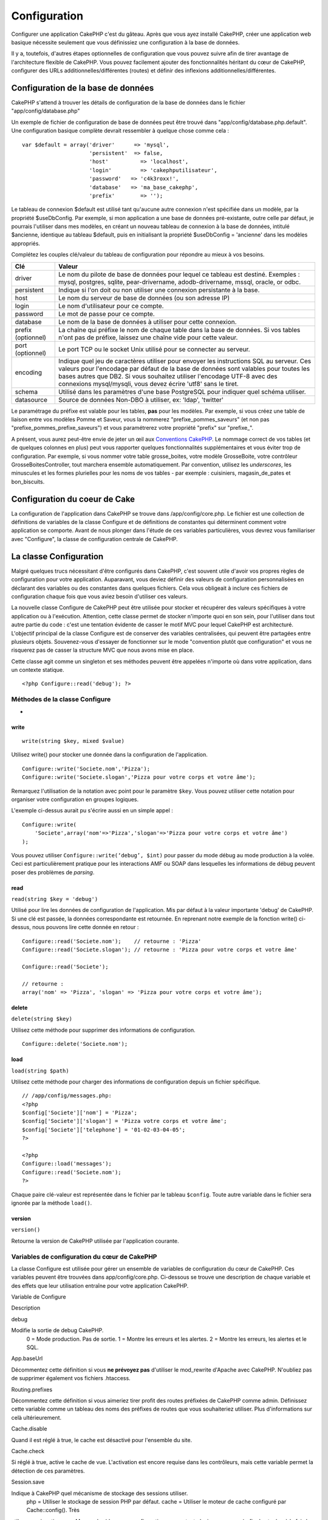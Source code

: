 Configuration
#############

Configurer une application CakePHP c'est du gâteau. Après que vous ayez
installé CakePHP, créer une application web basique nécessite seulement
que vous définissiez une configuration à la base de données.

Il y a, toutefois, d'autres étapes optionnelles de configuration que
vous pouvez suivre afin de tirer avantage de l'architecture flexible de
CakePHP. Vous pouvez facilement ajouter des fonctionnalités héritant du
cœur de CakePHP, configurer des URLs additionnelles/différentes (routes)
et définir des inflexions additionnelles/différentes.

Configuration de la base de données
===================================

CakePHP s'attend à trouver les détails de configuration de la base de
données dans le fichier "app/config/database.php"

Un exemple de fichier de configuration de base de données peut être
trouvé dans "app/config/database.php.default". Une configuration basique
complète devrait ressembler à quelque chose comme cela :

::

    var $default = array('driver'      => 'mysql',
                         'persistent'  => false,
                         'host'          => 'localhost',
                         'login'         => 'cakephputilisateur',
                         'password'   => 'c4k3roxx!',
                         'database'   => 'ma_base_cakephp',
                         'prefix'        => '');

Le tableau de connexion $default est utilisé tant qu'aucune autre
connexion n'est spécifiée dans un modèle, par la propriété $useDbConfig.
Par exemple, si mon application a une base de données pré-existante,
outre celle par défaut, je pourrais l'utiliser dans mes modèles, en
créant un nouveau tableau de connexion à la base de données, intitulé
$ancienne, identique au tableau $default, puis en initialisant la
propriété $useDbConfig = 'ancienne' dans les modèles appropriés.

Complétez les couples clé/valeur du tableau de configuration pour
répondre au mieux à vos besoins.

+----------------------+--------------------------------------------------------------------------------------------------------------------------------------------------------------------------------------------------------------------------------------------------------------------------------------------------------------------------------+
| Clé                  | Valeur                                                                                                                                                                                                                                                                                                                         |
+======================+================================================================================================================================================================================================================================================================================================================================+
| driver               | Le nom du pilote de base de données pour lequel ce tableau est destiné. Exemples : mysql, postgres, sqlite, pear-drivername, adodb-drivername, mssql, oracle, or odbc.                                                                                                                                                         |
+----------------------+--------------------------------------------------------------------------------------------------------------------------------------------------------------------------------------------------------------------------------------------------------------------------------------------------------------------------------+
| persistent           | Indique si l'on doit ou non utiliser une connexion persistante à la base.                                                                                                                                                                                                                                                      |
+----------------------+--------------------------------------------------------------------------------------------------------------------------------------------------------------------------------------------------------------------------------------------------------------------------------------------------------------------------------+
| host                 | Le nom du serveur de base de données (ou son adresse IP)                                                                                                                                                                                                                                                                       |
+----------------------+--------------------------------------------------------------------------------------------------------------------------------------------------------------------------------------------------------------------------------------------------------------------------------------------------------------------------------+
| login                | Le nom d'utilisateur pour ce compte.                                                                                                                                                                                                                                                                                           |
+----------------------+--------------------------------------------------------------------------------------------------------------------------------------------------------------------------------------------------------------------------------------------------------------------------------------------------------------------------------+
| password             | Le mot de passe pour ce compte.                                                                                                                                                                                                                                                                                                |
+----------------------+--------------------------------------------------------------------------------------------------------------------------------------------------------------------------------------------------------------------------------------------------------------------------------------------------------------------------------+
| database             | Le nom de la base de données à utiliser pour cette connexion.                                                                                                                                                                                                                                                                  |
+----------------------+--------------------------------------------------------------------------------------------------------------------------------------------------------------------------------------------------------------------------------------------------------------------------------------------------------------------------------+
| prefix (optionnel)   | La chaîne qui préfixe le nom de chaque table dans la base de données. Si vos tables n'ont pas de préfixe, laissez une chaîne vide pour cette valeur.                                                                                                                                                                           |
+----------------------+--------------------------------------------------------------------------------------------------------------------------------------------------------------------------------------------------------------------------------------------------------------------------------------------------------------------------------+
| port (optionnel)     | Le port TCP ou le socket Unix utilisé pour se connecter au serveur.                                                                                                                                                                                                                                                            |
+----------------------+--------------------------------------------------------------------------------------------------------------------------------------------------------------------------------------------------------------------------------------------------------------------------------------------------------------------------------+
| encoding             | Indique quel jeu de caractères utiliser pour envoyer les instructions SQL au serveur. Ces valeurs pour l'encodage par défaut de la base de données sont valables pour toutes les bases autres que DB2. Si vous souhaitez utiliser l'encodage UTF-8 avec des connexions mysql/mysqli, vous devez écrire 'utf8' sans le tiret.   |
+----------------------+--------------------------------------------------------------------------------------------------------------------------------------------------------------------------------------------------------------------------------------------------------------------------------------------------------------------------------+
| schema               | Utilisé dans les paramètres d'une base PostgreSQL pour indiquer quel schéma utiliser.                                                                                                                                                                                                                                          |
+----------------------+--------------------------------------------------------------------------------------------------------------------------------------------------------------------------------------------------------------------------------------------------------------------------------------------------------------------------------+
| datasource           | Source de données Non-DBO à utiliser, ex: 'ldap', 'twitter'                                                                                                                                                                                                                                                                    |
+----------------------+--------------------------------------------------------------------------------------------------------------------------------------------------------------------------------------------------------------------------------------------------------------------------------------------------------------------------------+

Le paramétrage du préfixe est valable pour les tables, **pas** pour les
modèles. Par exemple, si vous créez une table de liaison entre vos
modèles Pomme et Saveur, vous la nommerez "prefixe\_pommes\_saveurs" (et
non pas "prefixe\_pommes\_prefixe\_saveurs") et vous paramétrerez votre
propriété "prefix" sur "prefixe\_".

A présent, vous aurez peut-être envie de jeter un œil aux `Conventions
CakePHP </fr/view/901/conventions-cakephp>`_. Le nommage correct de vos
tables (et de quelques colonnes en plus) peut vous rapporter quelques
fonctionnalités supplémentaires et vous éviter trop de configuration.
Par exemple, si vous nommer votre table grosse\_boites, votre modèle
GrosseBoite, votre contrôleur GrosseBoitesController, tout marchera
ensemble automatiquement. Par convention, utilisez les *underscores*,
les minuscules et les formes plurielles pour les noms de vos tables -
par exemple : cuisiniers, magasin\_de\_pates et bon\_biscuits.

Configuration du coeur de Cake
==============================

La configuration de l'application dans CakePHP se trouve dans
/app/config/core.php. Le fichier est une collection de définitions de
variables de la classe Configure et de définitions de constantes qui
déterminent comment votre application se comporte. Avant de nous plonger
dans l'étude de ces variables particulières, vous devrez vous
familiariser avec "Configure", la classe de configuration centrale de
CakePHP.

La classe Configuration
=======================

Malgré quelques trucs nécessitant d'être configurés dans CakePHP, c'est
souvent utile d'avoir vos propres règles de configuration pour votre
application. Auparavant, vous deviez définir des valeurs de
configuration personnalisées en déclarant des variables ou des
constantes dans quelques fichiers. Cela vous obligeait à inclure ces
fichiers de configuration chaque fois que vous aviez besoin d'utiliser
ces valeurs.

La nouvelle classe Configure de CakePHP peut être utilisée pour stocker
et récupérer des valeurs spécifiques à votre application ou à
l'exécution. Attention, cette classe permet de stocker n'importe quoi en
son sein, pour l'utiliser dans tout autre partie du code : c'est une
tentation évidente de casser le motif MVC pour lequel CakePHP est
architecturé. L'objectif principal de la classe Configure est de
conserver des variables centralisées, qui peuvent être partagées entre
plusieurs objets. Souvenez-vous d'essayer de fonctionner sur le mode
"convention plutôt que configuration" et vous ne risquerez pas de casser
la structure MVC que nous avons mise en place.

Cette classe agit comme un singleton et ses méthodes peuvent être
appelées n'importe où dans votre application, dans un contexte statique.

::

    <?php Configure::read('debug'); ?>

Méthodes de la classe Configure
-------------------------------

 
-

write
~~~~~

::

    write(string $key, mixed $value)

Utilisez write() pour stocker une donnée dans la configuration de
l'application.

::

    Configure::write('Societe.nom','Pizza');
    Configure::write('Societe.slogan','Pizza pour votre corps et votre âme');

Remarquez l'utilisation de la notation avec point pour le paramètre
``$key``. Vous pouvez utiliser cette notation pour organiser votre
configuration en groupes logiques.

L'exemple ci-dessus aurait pu s'écrire aussi en un simple appel :

::

    Configure::write(
        'Societe',array('nom'=>'Pizza','slogan'=>'Pizza pour votre corps et votre âme')
    );

Vous pouvez utiliser ``Configure::write(‘debug’, $int)`` pour passer du
mode débug au mode production à la volée. Ceci est particulièrement
pratique pour les interactions AMF ou SOAP dans lesquelles les
informations de débug peuvent poser des problèmes de *parsing*.

read
~~~~

``read(string $key = 'debug')``

Utilisé pour lire les données de configuration de l'application. Mis par
défaut à la valeur importante 'debug' de CakePHP. Si une clé est passée,
la données correspondante est retournée. En reprenant notre exemple de
la fonction write() ci-dessus, nous pouvons lire cette donnée en retour
:

::

    Configure::read('Societe.nom');    // retourne : 'Pizza'
    Configure::read('Societe.slogan'); // retourne : 'Pizza pour votre corps et votre âme'
     
    Configure::read('Societe');

    // retourne : 
    array('nom' => 'Pizza', 'slogan' => 'Pizza pour votre corps et votre âme');

delete
~~~~~~

``delete(string $key)``

Utilisez cette méthode pour supprimer des informations de configuration.

::

    Configure::delete('Societe.nom');

load
~~~~

``load(string $path)``

Utilisez cette méthode pour charger des informations de configuration
depuis un fichier spécifique.

::

    // /app/config/messages.php:
    <?php
    $config['Societe']['nom'] = 'Pizza';
    $config['Societe']['slogan'] = 'Pizza votre corps et votre âme';
    $config['Societe']['telephone'] = '01-02-03-04-05';
    ?>
     
    <?php
    Configure::load('messages');
    Configure::read('Societe.nom');
    ?>

Chaque paire clé-valeur est représentée dans le fichier par le tableau
``$config``. Toute autre variable dans le fichier sera ignorée par la
méthode ``load()``.

version
~~~~~~~

``version()``

Retourne la version de CakePHP utilisée par l'application courante.

Variables de configuration du cœur de CakePHP
---------------------------------------------

La classe Configure est utilisée pour gérer un ensemble de variables de
configuration du cœur de CakePHP. Ces variables peuvent être trouvées
dans app/config/core.php. Ci-dessous se trouve une description de chaque
variable et des effets que leur utilisation entraîne pour votre
application CakePHP.

Variable de Configure

Description

debug

Modifie la sortie de debug CakePHP.
 0 = Mode production. Pas de sortie.
 1 = Montre les erreurs et les alertes.
 2 = Montre les erreurs, les alertes et le SQL.

App.baseUrl

Décommentez cette définition si vous **ne prévoyez pas** d'utiliser le
mod\_rewrite d'Apache avec CakePHP. N'oubliez pas de supprimer également
vos fichiers .htaccess.

Routing.prefixes

Décommentez cette définition si vous aimeriez tirer profit des routes
préfixées de CakePHP comme admin. Définissez cette variable comme un
tableau des noms des préfixes de routes que vous souhaiteriez utiliser.
Plus d'informations sur celà ultérieurement.

Cache.disable

Quand il est réglé à true, le cache est désactivé pour l'ensemble du
site.

Cache.check

Si réglé à true, active le cache de vue. L'activation est encore requise
dans les contrôleurs, mais cette variable permet la détection de ces
paramètres.

Session.save

Indique à CakePHP quel mécanisme de stockage des sessions utiliser.
 php = Utiliser le stockage de session PHP par défaut.
 cache = Utiliser le moteur de cache configuré par Cache::config(). Très
utile en conjonction avec Memcache (dans une configuration comportant
plusieurs serveurs) afin de stocker à la fois les données et sessions du
cache.
 cake = Stocker les sessions dans /app/tmp
 database = Stocker les données de session dans une table de la base de
données. Assurez-vous de configurer correctement la table en utilisant
le fichier SQL situé dans /app/config/sql/sessions.sql.

Session.table

Le nom de la table (sans inclure aucun préfixe) qui enregistre les
informations de session.

Session.database

Le nom de la base de données qui enregistre les informations de session.

Session.cookie

Le nom du cookie utilisé pour tracer les sessions.

Session.timeout

Base du temps de déconnexion de la session, en secondes. La valeur
réelle dépend du paramètre Security.level.

Session.start

Démarre automatiquement les sessions quand réglé à true.

Session.checkAgent

Quand réglé à false, les sessions CakePHP n'effectueront pas d'analyse
pour s'assurer que l'agent utilisateur ne change pas entre les requêtes.

Security.level

Le niveau de sécurité CakePHP. Le temps de déconnexion de la session,
défini par le paramètre 'Session.timeout', est multiplié par le
paramètre indiqué ici.
 Valeurs possibles :
 'high' = x 10
 'medium' = x 100
 'low' = x 300
 'high' et 'medium' active également
`session.referer\_check <http://www.php.net/manual/fr/session.configuration.php#ini.session.referer-check>`_
 Les IDs de session CakePHP sont aussi regénérés entre les requêtes si
'Security.level' est défini à 'high'.

Security.salt

Une chaîne aléatoire utilisée par le hash de sécurité.

Asset.timestamp

Ajoute le timestamp de la dernière modification du fichier à la fin des
urls fichiers ressources (CSS, JavaScript, Image) quand les bons helpers
sont utilisés.

Valeurs possibles:
 (bool) false - Rien n'est fait (par défaut)
 (bool) true - Ajoute le timestamp quand debug > 0
 (string) 'force' - Ajoute le timestamps quand debug >= 0

Acl.classname, Acl.database

Constantes utilisées par les fonctionnalités de Listes de Contrôle
d'Accès (*Access Control List - ACL*) de CakePHP. Voyez le chapitre sur
les ACL pour plus d'informations.

La configuration du cache se trouve aussi dans le fichier core.php —
Nous le couvrirons plus tard, donc restez à l'écoute.

La classe Configure peut être utilisée pour lire et écrire des
paramètres de configuration du cœur à la volée. Ceci est
particulièrement pratique si vous voulez, par exemple, activer des
paramètres de debug pour une section limitée de votre logique
applicative.

Constantes de configuration
---------------------------

Alors que la plupart des options de configuration sont prises en charge
par Configure, il y a quelques constantes que CakePHP utilise à
l'exécution.

+--------------+-------------------------------------------------------------------------------------------------------------------------------------------------------+
| Constante    | Description                                                                                                                                           |
+==============+=======================================================================================================================================================+
| LOG\_ERROR   | Constante d'erreur. Utilisée pour différencier les erreurs enregistrées et les erreurs de débug. Actuellement PHP supporte la constante LOG\_DEBUG.   |
+--------------+-------------------------------------------------------------------------------------------------------------------------------------------------------+

La classe App
=============

Le chargement de classes additionnelles est devenu plus simple dans
CakePHP. Dans les versions précédentes, il y avait plusieurs fonctions
pour charger une classe nécessaire, basées sur les type de classe que
vous souhaitiez charger. Ces fonctions sont devenues obsolètes, toute
classe ou librairie devrait maintenant pouvoir être chargée normalement
avec App::import(). App::import() s'assure qu'une classe n'est chargée
qu'une fois, que la classe parente appropriée a été chargée et résout
automatiquement les chemins dans la plupart des cas.

Utiliser App::import()
----------------------

``App::import($type, $name, $parent, $search, $file, $return)``

A première vue, ``App::import`` semble complexe, pourtant, dans la
plupart des cas d'utilisation, seuls 2 arguments sont requis.

Importer les librairies du cœur
-------------------------------

Les librairies du cœur de Cake, comme Sanitize et Xml peuvent être
chargées via :

::

    <?php App::import('Core', 'Sanitize') ?>

Ceci rendra la classe Sanitize disponible.

Importer des Contrôleurs, des Modèles, des Composants, des Comportements et des Assistants
------------------------------------------------------------------------------------------

Toute classe relative à l'application devrait aussi être chargée avec
App::import(). Les exemples suivants illustrent comment s'y prendre.

Charger des Contrôleurs
~~~~~~~~~~~~~~~~~~~~~~~

``App::import('Controller', 'MonController');``

Appeler App::import est équivalent à l'inclusion, par require, du
fichier. Il est important de comprendre que la classe nécessite, par la
suite, d'être initialisée.

::

    <?php
    // Identique à : require('controllers/utilisateurs_controller.php');
    App::import('Controller', 'Utilisateurs');

    // Nous avons besoin de charger la classe
    $Users = new UsersController;

    // Si nous voulons que les associations de modèle, les components, etc. soient chargés
    $Users->constructClasses();
    ?>

Charger des Modèles
~~~~~~~~~~~~~~~~~~~

``App::import('Model', 'MonModel');``

Charger des Composants
~~~~~~~~~~~~~~~~~~~~~~

``App::import('Component', 'Auth');``

Charger des Comportements
~~~~~~~~~~~~~~~~~~~~~~~~~

``App::import('Behavior', 'Tree');``

Charger des Assistants
~~~~~~~~~~~~~~~~~~~~~~

``App::import('Helper', 'Html');``

Charger des Assistants
~~~~~~~~~~~~~~~~~~~~~~

``App::import('Helper', 'Html');``

Charger depuis les Plugins
--------------------------

Charger des classes de plugins fonctionne à peu près de la même manière
que le chargement des classes du cœur ou de l'application, excepté que
vous devez préciser le plugin depuis lequel vous chargez.

::

    App::import('Model', 'MonPlugin.Pomme');

Pour charger APP/plugins/mon\_plugin/vendors/flickr/flickr.php

::

    App::import('Vendor', 'MonPlugin.flickr/flickr');

Charger les fichiers Vendor
---------------------------

La fonction vendor() a été dépréciée. Les fichiers Vendor devraient
maintenant être chargés via App::import(). La syntaxe et les arguments
additionnels sont légèrement différents, car les structures du fichier
vendor peuvent différer grandement et tous les fichiers vendor ne
contiennent pas de classes.

Les exemples suivants illustrent comment charger les fichiers vendor
depuis divers structures de chemins. Ces fichiers vendor pourraient être
localisés dans n'importe quels dossiers de vendor.

Exemples Vendor
~~~~~~~~~~~~~~~

Pour charger **vendors/geshi.php**

::

    App::import('Vendor', 'geshi');

Pour charger **vendors/flickr/flickr.php**

::

    App::import('Vendor', 'flickr/flickr');

Pour charger **vendors/un.nom.php**

::

    App::import('Vendor', 'UnNom', array('file' => 'un.nom.php'));

Pour charger **vendors/services/bien.dit.php**

::

    App::import('Vendor', 'BienDit', array('file' => 'services'.DS.'bien.dit.php'));

Cela ne fera aucune différence si vos fichiers vendor sont dans votre
répertoire /app/vendors. Cake les trouvera automatiquement.

Pour charger **app/vendors/nomVendeur/libFichier.php**

::

    App::import('Vendor', 'unIdentifiantUnique', array('file' =>;'nomVendeur'.DS.'libFichier.php'));

Configuration des Routes
========================

Le routage est une fonctionnalité qui fait correspondre les URLs aux
actions du contrôleur. Elle a été ajoutée à CakePHP pour rendre les
"jolies" URLs plus configurables et flexibles. L'utilisation du
*mod\_rewrite* d'Apache n'est pas nécessaire pour utiliser les routes,
mais il donnera un aspect plus élégant à votre barre d'adresses.

Routage par défaut
------------------

Avant d'apprendre comment configurer vos propres routes, vous devriez
savoir que CakePHP arrive configuré avec un ensemble de routes par
défaut. Le routage par défaut de CakePHP vous emmènera assez loin dans
toute application. Vous pouvez accéder à une action directement via
l'URL en insérant son nom dans la requête. Vous pouvez aussi passer des
paramètres aux action de votre contrôleur en utilisant l'URL.

::

        URL motif de routes par défaut :
        http://exemple.com/controleur/action/param1/param2/param3

L'URL /posts/voir correspond à l'action voir() du contrôleur
PostsController et /produits/voir\_autorisation correspond à l'action
voir\_autorisation() du contrôleur ProduitsController. Si aucune action
n'est spécifiée dans l'URL, la méthode index() est sous-entendue.

La configuration du routage par défaut vous permet également de passer
des paramètres aux actions en utilisant l'URL. Par exemple, une requête
pour /posts/voir/25 serait équivalente à l'appel de voir(25) dans le
contrôleur PostsController.

Arguments passés
----------------

Les arguments passés sont des arguments additionnels ou des segments du
chemin qui sont utilisés lors d'une requête. Ils sont souvent utilisés
pour transmettre des paramètres aux méthodes de vos contrôleurs.

::

    http://localhost/calendriers/voir/recents/mark

Dans l'exemple ci-dessus, ``recents`` et ``mark``\ sont tous deux des
arguments passés à ``CalendriersController::voir()``. Les arguments
passés sont transmis aux contrôleurs de deux manières. D'abord comme
arguments de la méthode de l'action appelée, mais aussi en étant
accessibles dans ``$this->params['pass']`` sous la forme d'un tableau
indexé numériquement. Lorsque vous utilisez des routes personnalisées il
est possible de forcer des paramètres particuliers comme étant des
paramètres passés égalements. Voir `passer des paramètres à une
action </fr/view/945/Routes-Configuration#Passer-des-paramètres-à-une-action-949>`_
pour plus d'informations.

Paramètres nommés
-----------------

Vous pouvez nommer les paramètres et envoyer leurs valeurs en utilisant
l'URL. Une requête pour
"/posts/voir/titre:premier+post/categorie:general" résultera en un appel
à l'action "voir()" du contrôleur PostsController. Dans cette action,
vous trouverez les valeurs des paramètres "titre" et "categorie"
respectivement dans $this->passedArgs[‘titre’] et
$this->passedArgs[‘categorie’]. Vous pouvez également accéder aux
paramètres nommés depuis ``$this->params['named']``.
``$this->params['named']`` contient un tableau de paramètres nommés
indexés par leurs nom.

Quelques exemples de routes par défaut seront plus parlants.

::

    URL correspondant à une action de contrôleur en utilisant les routes par défaut :  
        
    URL : /singes/saute
    Correspond à : SingesController->saute();
     
    URL : /produits
    Correspond à : ProduitsController->index();
     
    URL: /taches/voir/45
    Correspond à : TachesController->voir(45);
     
    URL: /donations/voir/recentes/2001
    Correspond à : DonationsController->voir('recentes', '2001');

    URL: /contenus/voir/chapitre:modeles/rubrique:associations
    Correspond à : ContenusController->voir();
    $this->passedArgs['chapitre'] = 'modeles';
    $this->passedArgs['rubrique'] = 'associations';
    $this->params['named']['chapitre'] = 'modeles';
    $this->params['named']['rubrique'] = 'associations';

Lorsque l'on fait des routes personnalisées, un piège classique est
d'utiliser des paramètres nommés qui casseront vos routes. Pour résoudre
celà vous devez informer le Router des paramètres qui sont censés être
des paramètres nommés. Sans cette information le Router est incapable de
déterminer si les paramètres nommés doivent en effet être des paramètres
nommés ou des paramètres à router, et supposera par défaut que ce sont
des paramètres à router. Pour connecter des paramètres nommés dans le
routeur utilisez ``Router::connectNamed()``.

Définir des Routes
------------------

Définir vos propres routes vous permet de déterminer comment votre
application répondra à une URL donnée. Définissez vos propres routes
dans le fichier /app/config/routes.php en utilisant la méthode
``Router::connect()``.

La méthode ``connect()`` prend jusqu'à trois paramètres : l'URL que vous
souhaitez détecter, les valeurs par défaut pour les éléments
personnalisés de la route et des règles à base d'expression régulière
pour aider le routeur à trouver les éléments dans l'URL.

Le format de base pour la définition d'une route est :

::

    Router::connect(
        'URL',
        array('nomParametre' => 'valeur_par_defaut'),
        array('nomParametre' => 'expression_a_detecter')
    )

Le premier paramètre est utilisé pour indiquer au routeur quelle sorte
d'URL vous essayez de contrôler. L'URL est une chaîne normale délimitée
par des *slash*, mais elle peut aussi contenir un joker (\*) ou des
éléments de route personnalisés (noms de variables préfixés par deux
points). L'utilisation d'un joker indique au routeur quels types d'URLs
vous voulez détecter et en spécifiant des éléments de route cela vous
permet de rassembler les paramètres pour les actions de vos contrôleurs.

Une fois que vous avez spécifié une URL, vous utilisez les deux derniers
paramètres de ``connect()`` pour indiquer à CakePHP que faire avec une
requête une fois qu'elle a été détectée. Le second paramètre est un
tableau associatif. Les clés du tableau devraient être nommées d'après
les éléments de route dans l'URL ou d'après les éléments par défauts
":controller", ":action" et ":plugin". Les valeurs du tableau sont les
valeurs par défaut pour ces clés. Regardons quelques exemples simples
avant de commencer à utiliser le troisième paramètre de ``connect()``.

::

    Router::connect(
        '/pages/*',
        array('controller' => 'pages', 'action' => 'display')
    );

Cette route se trouve dans le fichier routes.php distribué avec CakePHP
(ligne 40). Cette route intercepte toute URL commençant par /pages/ et
la transmet à la méthode ``display()`` du contrôleur
``PagesController();``. La requéte /pages/produits devrait correspondre
à ``PagesController->display('produits')``, par exemple.

::

    Router::connect(
        '/gouvernement',
        array('controller' => 'produits', 'action' => 'display', 5)
    );

Ce second exemple montre comment vous pouvez utiliser le deuxième
paramètre de ``connect()`` pour définir des paramètres par défaut. Si
vous construisez un site qui propose des produits pour différentes
catégories de consommateurs, vous pourriez envisager de créer une route.
Cela vous permet d'avoir un lien vers /gouvernement plutôt que vers
/produits/display/5.

Une autre utilisation courante du routeur est de définir un "alias" pour
un contrôleur. Disons qu'au lieu d'accéder à notre URL régulière
/utilisateurs/une\_action/5, nous aimerions être en mesure d'y accéder
par /cuisiniers/une\_action/5. La route suivante s'occupe facilement de
cela :

::

    Router::connect(
        '/cuisiniers/:action/*', array('controller' => 'utilisateurs', 'action' => 'index')
    );

Ceci indique au routeur que toute URL commençant par /cuisiniers/ devra
être envoyée au contrôleur "utilisateurs".

Quand on génère des urls, les routes sont utilisées aussi. Utiliser
``array('controller' => 'utilisateurs', 'action' => 'uneAction', 5)``
comme une url affichera /cuisiniers/uneAction/5 si la route ci-dessus
est la première trouvée.

Si nous comptons utiliser des paramètres personnalisés dans notre route,
il faut le spécifier au routeur en utilisant la fonction
``Router::connectNamed``. Donc si vous voulez la route spécifiée plus
haut de reconnaître des URL comme\ ``/cuisiniers/uneAction/type:chef``,
nous devons:

::

    Router::connectNamed(array('type'));
    Router::connect(
        '/cuisiniers/:action/*', array('controller' => 'utilisateurs', 'action' => 'index')
    );

Pour plus de flexibilité, vous pouvez spécifier des éléments
personnalisés de route. Faire cela vous donne le pouvoir de définir les
positions des paramètres dans l'URL pour qu'ils correspondent à ceux des
actions du contrôleur. Quand une requête est faite, les valeurs pour ces
éléments de route personnalisés se trouvent dans la variable
$this->params du contrôleur. Ceci est différent de la façon dont sont
traités les paramètres nommés, notez la distinction : les paramètres
nommés (/controller/action/nom:valeur) se trouve dans $this->passedArgs,
alors que les données des éléments personnalisés de route se trouve dans
$this->params. Quand vous définissez un élément personnalisé de route,
vous devez aussi spécifier une expression régulière - cela indique à
CakePHP comment savoir si l'URL est correctement formée ou pas.

::

    Router::connect(
        '/:controller/:id',
        array('action' => 'voir'),
        array('id' => '[0-9]+')
    );

Ce simple exemple illustre comment créer une voie rapide pour voir les
modèles depuis tout contrôleur, en façonnant une URL qui ressemble à
/nom\_controleur/id. L'URL fournie à connect() spécifie deux éléments de
route : ":controller" et ":id". L'élément ":controller" est un élément
de route par défaut de CakePHP, donc le routeur sait comment intercepter
et identifier les noms de contrôleur dans les URLs. L'élément ":id" est
élément de route personnalisé et doit être davantage clarifier en
spécifiant une expression régulière détectable dans le troisième
paramètre de connect(). Cela indique à CakePHP comment reconnaître l'ID
dans l'URL par opposition à tout autre chose, comme par exemple le nom
d'une action.

Une fois que cette route a été définie, requêter /pommes/5 est la même
chose que /pommes/voir/5. Les deux appelleront la méthode voir() du
contrôleur PommesController. A l'intérieur de la méthode voir(), vous
aurez besoin d'accéder à l'ID passé par $this->params['id'].

Encore un exemple et vous serez un pro du routage.

::

    Router::connect(
        '/:controller/:annee/:mois/:jour',
        array('action' => 'index', 'jour' => null),
        array(
            'annee' => '[12][0-9]{3}',
            'mois' => '0[1-9]|1[012]',
            'jour' => '0[1-9]|[12][0-9]|3[01]'
        )
    );

Ceci est plutôt compliqué, mais montre comment les routes peuvent
vraiment devenir puissantes. L'URL soumise a 4 éléments de route. Le
premier nous est familier : c'est un élément de route par défaut qui
indique à CakePHP d'attendre un nom de contrôleur.

Ensuite, nous spécifions quelques valeurs par défaut. Sans tenir compte
du contrôleur, nous voulons appeler l'action index(). Nous définissons
le paramètre jour à null (le quatrième élément dans l'URL) pour signaler
qu'il est optionnel.

Finalement, nous spécifions quelques expressions régulières qui
correspondront aux années, mois et jours sous forme numérique. Notez que
les parenthèses (groupements) ne sont pas supportées dans les
expressions régulières. Vous pouvez quand même en spécifier d'autres,
comme ci-dessus, mais ne les groupez pas avec des parenthèses.

Une fois définie, cette route détectera /articles/2007/02/01,
/posts/2004/11/16 et /produits/2001/05 (tel que défini, le paramètre
jour est optionnel car il a une valeur par défaut), transmettant les
requêtes aux actions index() de leurs contrôleurs respectifs, avec les
paramètres personnalisés de date dans $this->params.

Passer des paramètres à une action
----------------------------------

Considérons que votre action a été définie comme ceci et que vous voulez
accéder aux arguments en utilisant ``$articleID`` plutôt que
``$this->params['id']``, ajoutez simplement un tableau supplémentaire
dans le 3eme paramètre de ``Router::connect()``.

::

    // un_controller.php
    function voir($articleID = null, $slug = null) {
        // un peu de code ici...
    }

    // routes.php
    Router::connect(
        // Exemple /blog/3-CakePHP_Rocks
        '/blog/:id-:slug',
        array('controller' => 'blog', 'action' => 'voir'),
        array(
            // rien de compliqué, puisque ceci fera simplement correspondre ":id" à $articleID dans votre action
            'pass' => array('id', 'slug'),
            'id' => '[0-9]+'
        )
    )

Et maintenant, merci aux capacités de routage inverse, vous pouvez
passer dans le tableau d'url comme ci-dessous et Cake saura comment
formé l'URL telle que définie dans les routes.

::

    // voir.ctp
    // ceci retourne un lien vers /blog/3-CakePHP_Rocks
    <?= $html->link('CakePHP Rocks', array(
        'controller' => 'blog',
        'action' => 'voir',
        'id' => 3,
        'slug' => Inflector::slug('CakePHP Rocks')
    )) ?>

Préfixe de routage
------------------

De nombreuses applications nécessitent une section d'administration dans
laquelle les utilisateurs privilégiés peuvent faire des modifications.
Ceci est souvent réalisé grâce à une URL spéciale telle que
/admin/utilisateurs/editer/5. Dans CakePHP, le routage admin peut être
activé depuis le fichier de configuration du cœur en réglant le chemin
d'admin via Routing.admin.

::

    Configure::write('Routing.admin', 'admin');

Dans votre contrôleur, toute action avec le préfixe ``admin_`` sera
appelée. En utilisant notre exemple des utilisateurs, accéder à l'url
/admin/utilisateurs/editer/5 devrait appeler la méthode ``admin_editer``
de notre ``UtilisateursController`` en passant 5 comme premier
paramètre. Le fichier de vue correspondant devra être
app/views/utilisateurs/admin\_editer.ctp

Vous pouvez faire correspondre l'url /admin à votre action
``admin_index`` du contrôleur Pages en utilisant la route suivante :

::

    Router::connect('/admin', array('controller' => 'pages', 'action' => 'index', 'admin' => true)); 

Vous pouvez aussi vous servir du Router pour utiliser des préfixes à
destination d'autres choses que du routage d'admin.

::

    Router::connect('/profils/:controller/:action/*', array('prefix' => 'profils', 'profils' => true)); 

Tout appel à la section "profils" devrait entraîner la recherche du
préfixe ``profils_`` dans les appels de méthode. Notre exemple
d'utilisateurs aurait une structure d'url qui ressemble à
/profils/utilisateurs/editer/5 qui appelerait la méthode
``profils_editer`` du ``UtilisateursController``. Une autre chose
importante à retenir, l'utilisation du helper HTML pour construire vos
liens aidera à maintenir les appels de préfixe. Voici construire ce lien
en utilisant le *helper* HTML :

::

    echo $html->link('Editer votre profil', array('profils' => true, 'controller' => 'utilisateurs', 'action' => 'editer', 'id' => 5)); 

Vous pouvez définir plusieurs routes préfixées en utilisant cette
approche afin de créer une structure d'URL flexible pour votre
application.

Routage des Plugins
-------------------

Le routage des Plugins utilise la clé **plugin**. Vous pouvez créer des
liens qui pointent vers un plugin, mais en ajoutant la clé plugin à
votre tableau d'url.

::

    echo $html->link('Nouveau todo', array('plugin' => 'todo', 'controller' => 'todo_items', 'action' => 'creer'));

Inversement, si la requête active est une requête de plugin et que vous
voulez créer un lien qui ne pointe pas vers un plugin, vous pouvez faire
ce qui suit.

::

    echo $html->link('Nouveau todo', array('plugin' => null, 'controller' => 'utilisateurs', 'action' => 'profil'));

En définissant ``plugin => null``, vous indiquez au Routeur que vous
souhaitez créer un lien qui n'est pas une partie d'un plugin.

Extensions de fichier
---------------------

Pour manipuler différentes extensions de fichier avec vos routes, vous
avez besoin d'une ligne supplémentaire dans votre fichier de config des
routes :

::

    Router::parseExtensions('html', 'rss');

Ceci indiquera au routeur de supprimer toutes extensions de fichiers
correspondantes et ensuite d'analyser ce qui reste.

Si vous voulez créer une URL comme /page/titre-de-page.html, vous
devriez créer votre route comme illustré ci-dessous :

::

        Router::connect(
            '/page/:titre',
            array('controller' => 'pages', 'action' => 'voir'),
            array(
                'pass' => array('titre')
            )
        );  

Ensuite pour créer des liens qui s'adapteront aux routes utilisez
simplement :

::

    $html->link('Titre du lien', array('controller' => 'pages', 'action' => 'voir', 'titre' => Inflector::slug('texte à transformer', '-'), 'ext' => 'html'))

Classes de route personnalisés
------------------------------

Les classes de route personnalisés vous permettent d'étendre et de
modifier la façon dont certaines routes demandes d'analyser et de
traiter des routes inversés. Une classe de la route devrait hériter de
la classe `` CakeRoute `` et mettre en œuvre un ou des deux
`` match () `` et `` parse () ``. Parse est utilisée pour analyser les
demandes et correspondance et il est utilisée pour traiter les routes
inversés.

Vous pouvez utiliser une classe de route personnalisée lors d'un
création d'une route à l'aide des options de la classe ``routeClass``,
et en chargeant le fichier contenant votre routes avant d'essayer de
l'utiliser.

::

    Router::connect(
         '/:slug', 
         array('controller' => 'posts', 'action' => 'view'),
         array('routeClass' => 'SlugRoute')
    );

Cette route créerait une instance de la classe `` SlugRoute `` et vous
permettent de mettre en œuvre la gestion des paramètres personnalisés

Inflexions personnalisées
=========================

Les conventions de nommage de Cake peuvent être vraiment sympas. Vous
pouvez nommer votre table de base de données *big\_boxes*, votre modèle
*BigBox*, votre controleur *BigBoxesController* et tout fonctionne
ensemble automatiquement. La manière dont CakePHP s'y prend pour savoir
comment relier les choses ensemble, consiste à infléchir les mots entre
leurs formes singulier et pluriel.

Dans certaines occasions (spécialement pour nos amis qui ne parlent pas
anglais), vous pouvez rencontrer des situations où "l'inflecteur" de
CakePHP (la classe qui "pluralise", "singularise", *camelCase*, et
"sous\_ligne") ne fonctionnera pas comme vous le souhaiteriez. Si
CakePHP ne veut pas reconnaître votre *Foci* (Ndt : masculin pluriel,
des foyers, en mathématique/physique) ou votre *Fish*, éditer le fichier
de configuration des inflexions est la chose à faire, pour lui expliquer
vos cas particuliers. Ce fichier se trouve dans
/app/config/inflections.php.

Dans ce fichier vous trouverez six variables. Chacune vous permet de
définir finement le comportement d'inflexion de CakePHP.

+-----------------------------------------+-------------------------------------------------------------------------------------------------------------------------------------------------------------------------------------------------------------------------------------------+
| Variable du fichier "inflections.php"   | Description                                                                                                                                                                                                                               |
+=========================================+===========================================================================================================================================================================================================================================+
| $pluralRules                            | Ce tableau contient les expression régulières pour les cas particuliers de mise au pluriel. Les clés du tableaux sont les motifs et les valeurs les correspondances.                                                                      |
+-----------------------------------------+-------------------------------------------------------------------------------------------------------------------------------------------------------------------------------------------------------------------------------------------+
| $uninflectedPlural                      | Un tableau contenant des mots qui ne nécessitent pas d'être modifiés pour passer au pluriel.                                                                                                                                              |
+-----------------------------------------+-------------------------------------------------------------------------------------------------------------------------------------------------------------------------------------------------------------------------------------------+
| $irregularPlural                        | Un tableau contenant des mots et leur pluriel. Les clés contiennent la forme singulier, les valeurs la forme plurielle. Ce tableau devrait être utilisé pour stocker des mots qui ne suivent pas les règles définies dans $pluralRules.   |
+-----------------------------------------+-------------------------------------------------------------------------------------------------------------------------------------------------------------------------------------------------------------------------------------------+
| $singularRules                          | Identique à $pluralRules, ce tableau regroupe les règles qui "singularisent" les mots.                                                                                                                                                    |
+-----------------------------------------+-------------------------------------------------------------------------------------------------------------------------------------------------------------------------------------------------------------------------------------------+
| $uninflectedSingular                    | Identique à $uninflectedPlural, ce tableau regroupe les mots qui n'ont pas de singulier. Il est égal à $uninflectedPlural par défaut.                                                                                                     |
+-----------------------------------------+-------------------------------------------------------------------------------------------------------------------------------------------------------------------------------------------------------------------------------------------+
| $irregularSingular                      | Identique à $irregularPlural, pour les mots au singulier.                                                                                                                                                                                 |
+-----------------------------------------+-------------------------------------------------------------------------------------------------------------------------------------------------------------------------------------------------------------------------------------------+

L'amorçage de CakePHP
=====================

Si vous avez des besoins additionnels de configuration, utilisez le
fichier d'amorçage de CakePHP, qui se trouve dans
/app/config/bootstrap.php. Ce fichier est exécuté juste après le
processus d'amorçage du cœur de Cake.

Ce fichier est idéal pour un certain nombre de tâches courantes à lancer
au démarrage :

-  Définir des fonctions de confort
-  Enregistrer des constantes globales
-  Définir des chemins additionnels de modèles, vues et contrôleurs

Assurez-vous de maintenir le motif de conception logiciel MVC quand vous
ajoutez des choses dans le fichier d'amorçage : il peut être tentant de
placer ici des fonctions de formattages au lieu de les utiliser dans vos
contrôleurs.

Résistez à la tentation. Plus tard, vous ne regrettez pas de l'avoir
fait.

Vous pouvez aussi envisager de déposer des choses dans la classe
AppController. Cette classe est la classe parente de tous les
contrôleurs de votre application. AppController est un endroit pratique
pour utiliser les méthodes de rappel (*callbacks*) et définir des
méthodes utilisables par tous vos contrôleurs.
